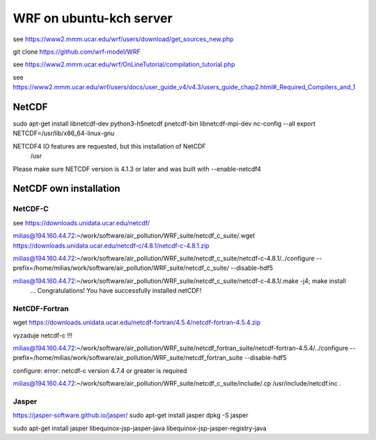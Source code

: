 ========================
WRF on ubuntu-kch server
========================

see  https://www2.mmm.ucar.edu/wrf/users/download/get_sources_new.php

git clone https://github.com/wrf-model/WRF

see https://www2.mmm.ucar.edu/wrf/OnLineTutorial/compilation_tutorial.php

see https://www2.mmm.ucar.edu/wrf/users/docs/user_guide_v4/v4.3/users_guide_chap2.html#_Required_Compilers_and_1


NetCDF
------
sudo apt-get install  libnetcdf-dev python3-h5netcdf pnetcdf-bin libnetcdf-mpi-dev
nc-config --all
export NETCDF=/usr/lib/x86_64-linux-gnu


NETCDF4 IO features are requested, but this installation of NetCDF
  /usr
Please make sure NETCDF version is 4.1.3 or later and was built with
--enable-netcdf4

NetCDF own installation
-----------------------

NetCDF-C
~~~~~~~~

see https://downloads.unidata.ucar.edu/netcdf/


milias@194.160.44.72:~/work/software/air_pollution/WRF_suite/netcdf_c_suite/.wget https://downloads.unidata.ucar.edu/netcdf-c/4.8.1/netcdf-c-4.8.1.zip

milias@194.160.44.72:~/work/software/air_pollution/WRF_suite/netcdf_c_suite/netcdf-c-4.8.1/../configure --prefix=/home/milias/work/software/air_pollution/WRF_suite/netcdf_c_suite/  --disable-hdf5

milias@194.160.44.72:~/work/software/air_pollution/WRF_suite/netcdf_c_suite/netcdf-c-4.8.1/.make -j4; make install
 ... Congratulations! You have successfully installed netCDF! 

NetCDF-Fortran
~~~~~~~~~~~~~~
wget https://downloads.unidata.ucar.edu/netcdf-fortran/4.5.4/netcdf-fortran-4.5.4.zip

vyzaduje netcdf-c !!!

milias@194.160.44.72:~/work/software/air_pollution/WRF_suite/netcdf_fortran_suite/netcdf-fortran-4.5.4/../configure  --prefix=/home/milias/work/software/air_pollution/WRF_suite/netcdf_fortran_suite --disable-hdf5

configure: error: netcdf-c version 4.7.4 or greater is required


milias@194.160.44.72:~/work/software/air_pollution/WRF_suite/netcdf_c_suite/include/.cp /usr/include/netcdf.inc . 



Jasper
~~~~~~
https://jasper-software.github.io/jasper/
sudo apt-get install jasper
dpkg -S jasper

sudo apt-get install  jasper libequinox-jsp-jasper-java  libequinox-jsp-jasper-registry-java 




